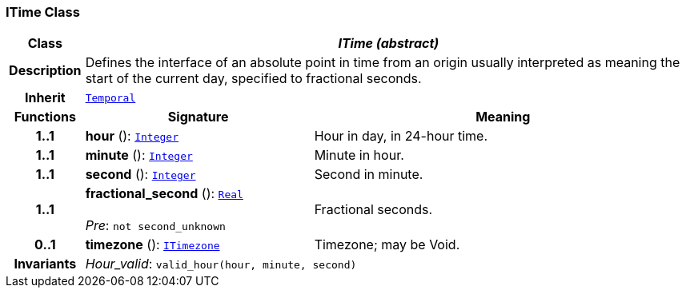 === ITime Class

[cols="^1,3,5"]
|===
h|*Class*
2+^h|*__ITime (abstract)__*

h|*Description*
2+a|Defines the interface of an absolute point in time from an origin usually interpreted as meaning the start of the current day, specified to fractional seconds.

h|*Inherit*
2+|`<<_temporal_class,Temporal>>`

h|*Functions*
^h|*Signature*
^h|*Meaning*

h|*1..1*
|*hour* (): `<<_integer_class,Integer>>`
a|Hour in day, in 24-hour time.

h|*1..1*
|*minute* (): `<<_integer_class,Integer>>`
a|Minute in hour.

h|*1..1*
|*second* (): `<<_integer_class,Integer>>`
a|Second in minute.

h|*1..1*
|*fractional_second* (): `<<_real_class,Real>>` +
 +
__Pre__: `not second_unknown`
a|Fractional seconds.

h|*0..1*
|*timezone* (): `<<_itimezone_class,ITimezone>>`
a|Timezone; may be Void.

h|*Invariants*
2+a|__Hour_valid__: `valid_hour(hour, minute, second)`
|===
